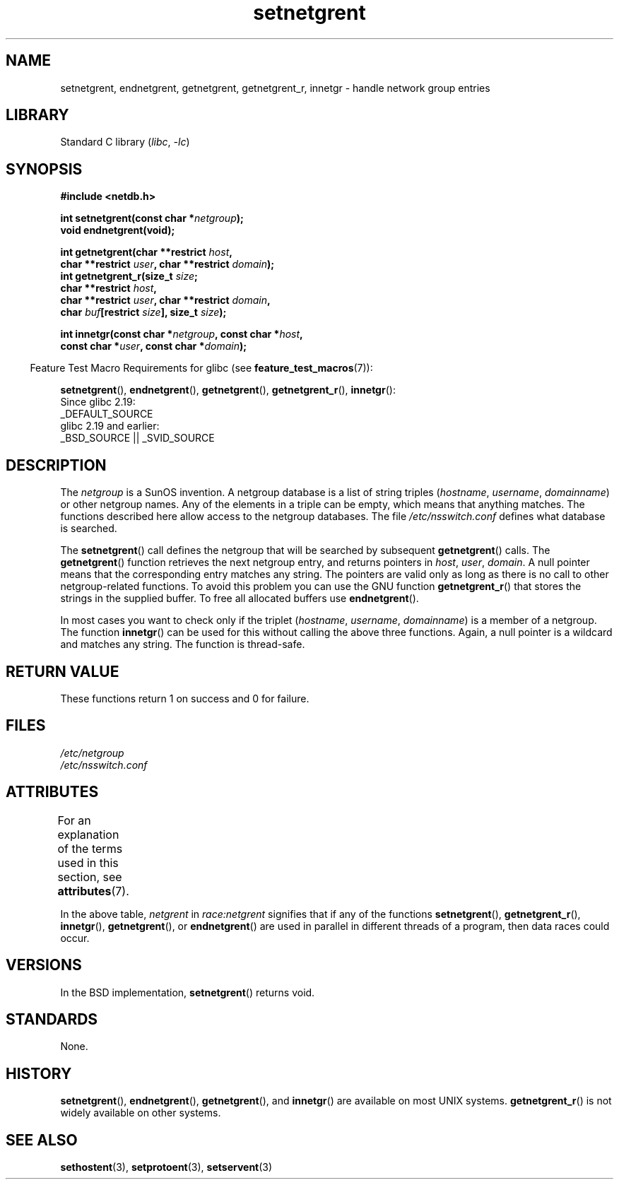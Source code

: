 '\" t
.\" Copyright, The authors of the Linux man-pages project
.\"
.\" SPDX-License-Identifier: GPL-1.0-or-later
.\"
.TH setnetgrent 3 (date) "Linux man-pages (unreleased)"
.SH NAME
setnetgrent, endnetgrent, getnetgrent, getnetgrent_r, innetgr \-
handle network group entries
.SH LIBRARY
Standard C library
.RI ( libc ,\~ \-lc )
.SH SYNOPSIS
.nf
.B #include <netdb.h>
.P
.BI "int setnetgrent(const char *" netgroup );
.B "void endnetgrent(void);"
.P
.BI "int getnetgrent(char **restrict " host ,
.BI "            char **restrict " user ", char **restrict " domain );
.BI "int getnetgrent_r(size_t " size ;
.BI "            char **restrict " host ,
.BI "            char **restrict " user ", char **restrict " domain ,
.BI "            char " buf "[restrict " size "], size_t " size );
.P
.BI "int innetgr(const char *" netgroup ", const char *" host ,
.BI "            const char *" user ", const char *" domain );
.fi
.P
.RS -4
Feature Test Macro Requirements for glibc (see
.BR feature_test_macros (7)):
.RE
.P
.BR \%setnetgrent (),
.BR \%endnetgrent (),
.BR \%getnetgrent (),
.BR \%getnetgrent_r (),
.BR \%innetgr ():
.nf
    Since glibc 2.19:
        _DEFAULT_SOURCE
    glibc 2.19 and earlier:
        _BSD_SOURCE || _SVID_SOURCE
.fi
.SH DESCRIPTION
The
.I netgroup
is a SunOS invention.
A netgroup database is a list of string triples
.RI ( hostname ", " username ", " domainname )
or other netgroup names.
Any of the elements in a triple can be empty,
which means that anything matches.
The functions described here allow access to the netgroup databases.
The file
.I /etc/nsswitch.conf
defines what database is searched.
.P
The
.BR setnetgrent ()
call defines the netgroup that will be searched by subsequent
.BR getnetgrent ()
calls.
The
.BR getnetgrent ()
function retrieves the next netgroup entry, and returns pointers in
.IR host ,
.IR user ,
.IR domain .
A null pointer means that the corresponding entry matches any string.
The pointers are valid only as long as there is no call to other
netgroup-related functions.
To avoid this problem you can use the GNU function
.BR getnetgrent_r ()
that stores the strings in the supplied buffer.
To free all allocated buffers use
.BR endnetgrent ().
.P
In most cases you want to check only if the triplet
.RI ( hostname ", " username ", " domainname )
is a member of a netgroup.
The function
.BR innetgr ()
can be used for this without calling the above three functions.
Again, a null pointer is a wildcard and matches any string.
The function is thread-safe.
.SH RETURN VALUE
These functions return 1 on success and 0 for failure.
.SH FILES
.I /etc/netgroup
.br
.I /etc/nsswitch.conf
.SH ATTRIBUTES
For an explanation of the terms used in this section, see
.BR attributes (7).
.TS
allbox;
lb lb lbx
l l l.
Interface	Attribute	Value
T{
.na
.nh
.BR setnetgrent (),
.BR getnetgrent_r (),
.BR innetgr ()
T}	Thread safety	T{
.na
.nh
MT-Unsafe race:netgrent
locale
T}
T{
.na
.nh
.BR endnetgrent ()
T}	Thread safety	T{
.na
.nh
MT-Unsafe race:netgrent
T}
T{
.na
.nh
.BR getnetgrent ()
T}	Thread safety	T{
.na
.nh
MT-Unsafe race:netgrent
race:netgrentbuf locale
T}
.TE
.P
In the above table,
.I netgrent
in
.I race:netgrent
signifies that if any of the functions
.BR setnetgrent (),
.BR getnetgrent_r (),
.BR innetgr (),
.BR getnetgrent (),
or
.BR endnetgrent ()
are used in parallel in different threads of a program,
then data races could occur.
.SH VERSIONS
In the BSD implementation,
.BR setnetgrent ()
returns void.
.SH STANDARDS
None.
.SH HISTORY
.BR setnetgrent (),
.BR endnetgrent (),
.BR getnetgrent (),
and
.BR innetgr ()
are available on most UNIX systems.
.BR getnetgrent_r ()
is not widely available on other systems.
.\" getnetgrent_r() is on Solaris 8 and AIX 5.1, but not the BSDs.
.SH SEE ALSO
.BR sethostent (3),
.BR setprotoent (3),
.BR setservent (3)
